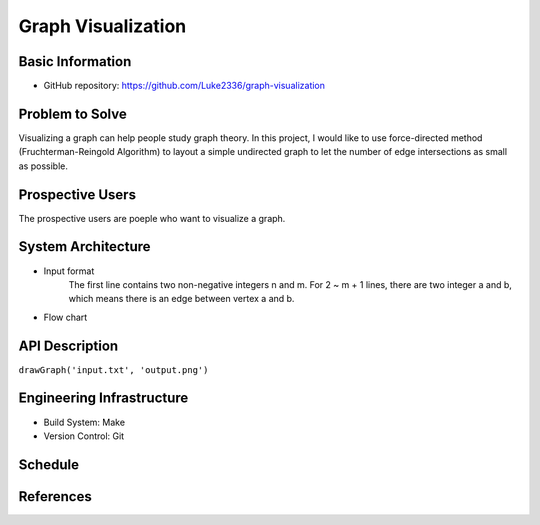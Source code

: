 ===================
Graph Visualization
===================


Basic Information
=================

- GitHub repository: https://github.com/Luke2336/graph-visualization

Problem to Solve
================

Visualizing a graph can help people study graph theory. In this project, I would like to use force-directed method (Fruchterman-Reingold Algorithm) to layout a simple undirected graph to let the number of edge intersections as small as possible.


Prospective Users
=================

The prospective users are poeple who want to visualize a graph.

System Architecture
===================

- Input format
	The first line contains two non-negative integers n and m.
	For 2 ~ m + 1 lines, there are two integer a and b, which means there is an edge between vertex a and b.
- Flow chart
.. image:: Flow1.png
   :height: 50
   :width: 100
   :scale: 25
   :alt: Flow Chart

API Description
===============

``drawGraph('input.txt', 'output.png')``

Engineering Infrastructure
==========================

- Build System: Make
- Version Control: Git

Schedule
========


References
==========